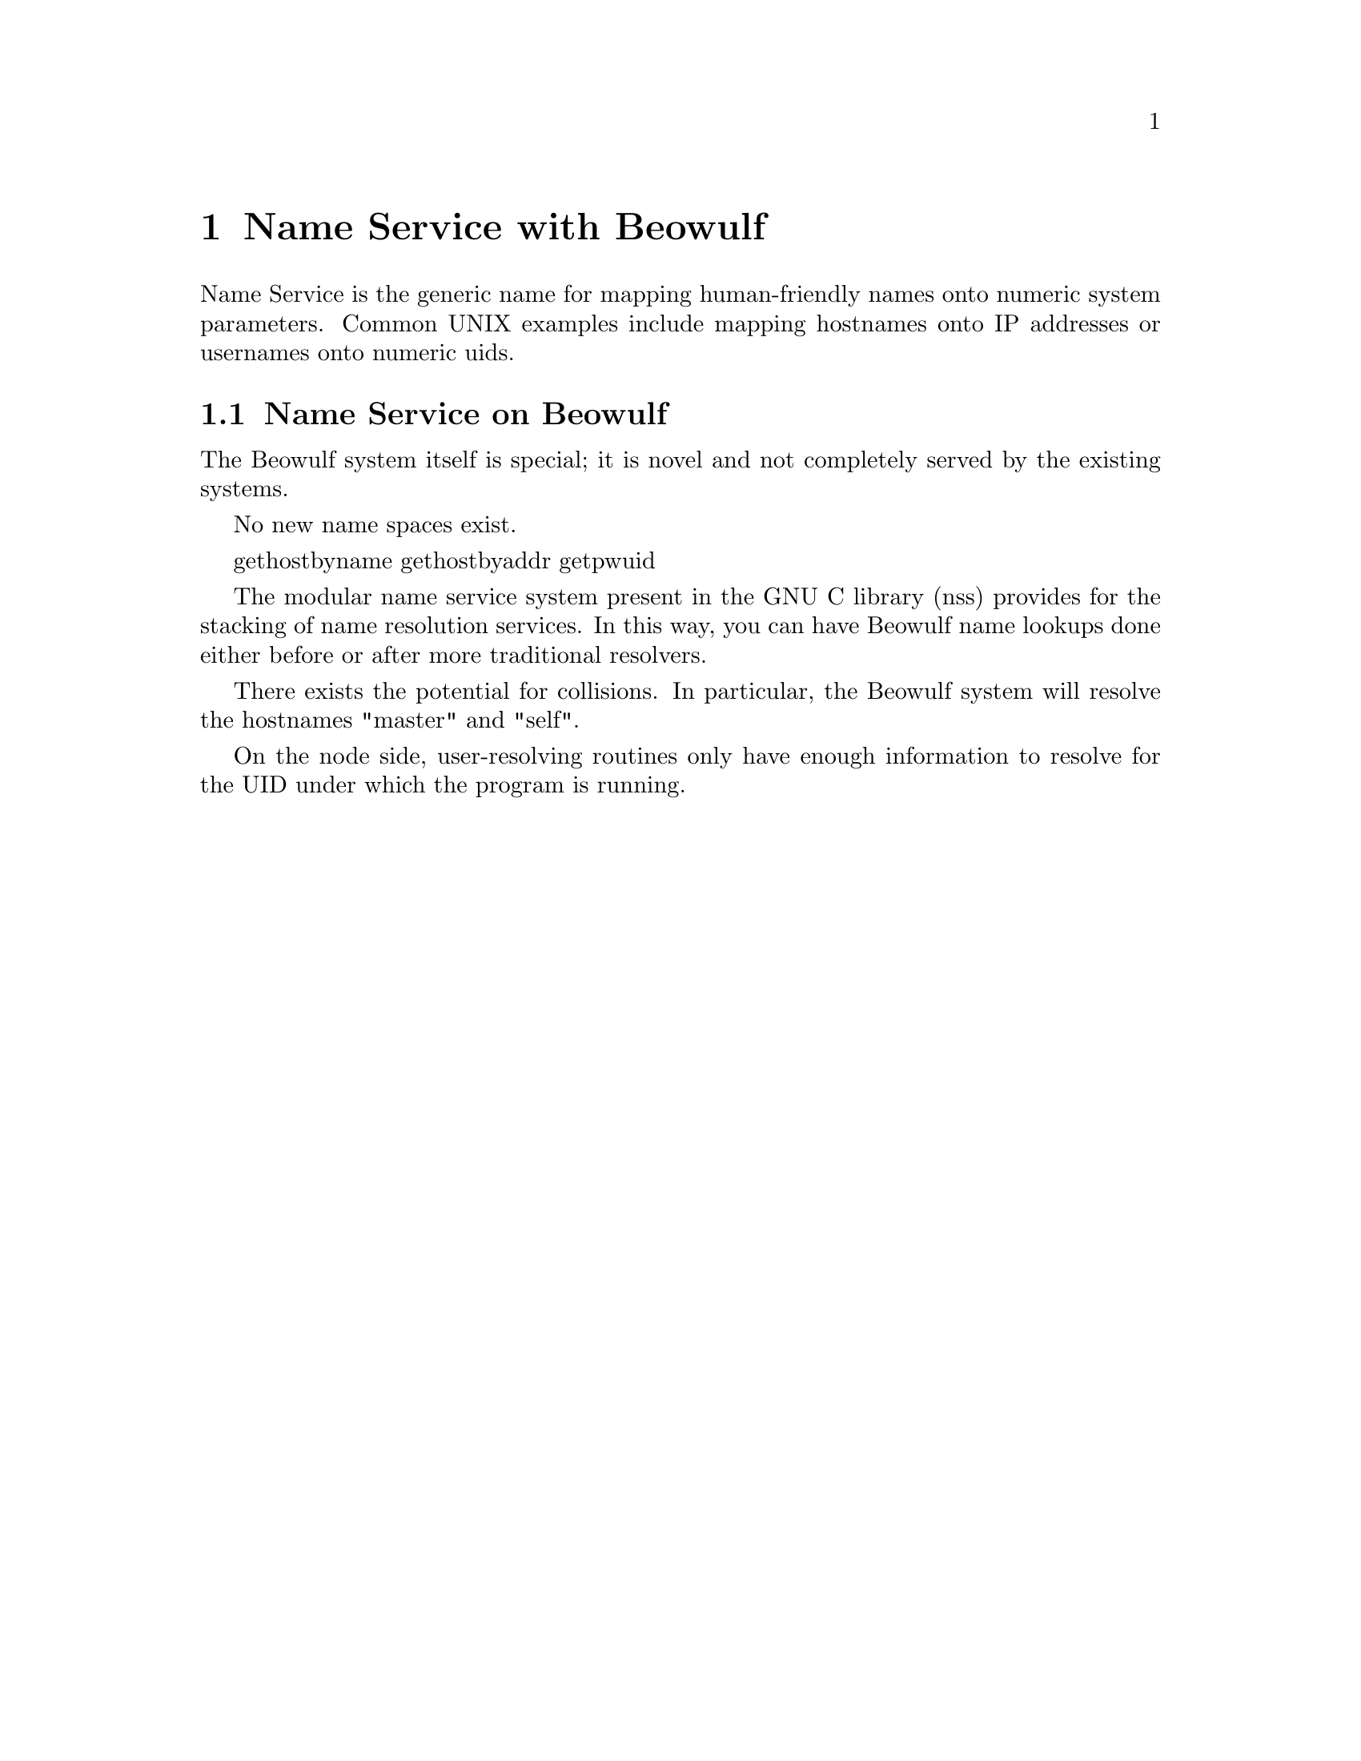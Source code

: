@node Beowulf Name Service, BProc, Top
@chapter Name Service with Beowulf 

@c What is Name Service?
Name Service is the generic name for mapping human-friendly names onto
numeric system parameters.  Common UNIX examples include mapping 
hostnames onto IP addresses or usernames onto numeric uids.

@section Name Service on Beowulf

@c Why does Beowulf have special name service?
	The Beowulf system itself is special; it is novel and not
	completely served by the existing systems.

@c What new name spaces exist on a Beowulf system?
	No new name spaces exist.

@c What name service routines does Beowulf provide?
	gethostbyname
	gethostbyaddr
	getpwuid
	
@c How do I combine Beowulf name services with traditional name services?
	The modular name service system present in the GNU C library
	(nss) provides for the stacking of name resolution services.
	In this way, you can have Beowulf name lookups done either
	before or after more traditional resolvers.
	
@c What general caveats are there with Beowulf name service routines?
	There exists the potential for collisions. In particular,
	the Beowulf system will resolve the hostnames "master" and "self".

	On the node side, user-resolving routines only have enough
	information to resolve for the UID under which the program
	is running.



